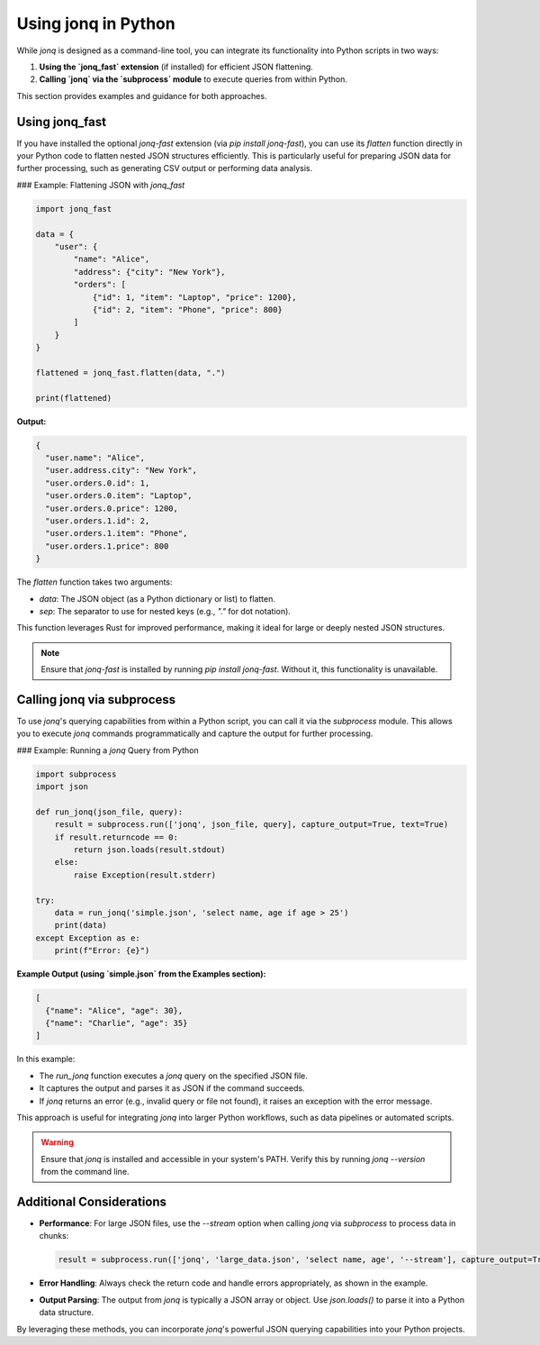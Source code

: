 
Using jonq in Python
=====================

While `jonq` is designed as a command-line tool, you can integrate its functionality into Python scripts in two ways:

1. **Using the `jonq_fast` extension** (if installed) for efficient JSON flattening.
2. **Calling `jonq` via the `subprocess` module** to execute queries from within Python.

This section provides examples and guidance for both approaches.

Using jonq_fast
----------------

If you have installed the optional `jonq-fast` extension (via `pip install jonq-fast`), you can use its `flatten` function directly in your Python code to flatten nested JSON structures efficiently. This is particularly useful for preparing JSON data for further processing, such as generating CSV output or performing data analysis.

### Example: Flattening JSON with `jonq_fast`

.. code-block:: python

   import jonq_fast

   data = {
       "user": {
           "name": "Alice",
           "address": {"city": "New York"},
           "orders": [
               {"id": 1, "item": "Laptop", "price": 1200},
               {"id": 2, "item": "Phone", "price": 800}
           ]
       }
   }

   flattened = jonq_fast.flatten(data, ".")

   print(flattened)

**Output:**

.. code-block:: json

   {
     "user.name": "Alice",
     "user.address.city": "New York",
     "user.orders.0.id": 1,
     "user.orders.0.item": "Laptop",
     "user.orders.0.price": 1200,
     "user.orders.1.id": 2,
     "user.orders.1.item": "Phone",
     "user.orders.1.price": 800
   }

The `flatten` function takes two arguments:

- `data`: The JSON object (as a Python dictionary or list) to flatten.
- `sep`: The separator to use for nested keys (e.g., `"."` for dot notation).

This function leverages Rust for improved performance, making it ideal for large or deeply nested JSON structures.

.. note::
   Ensure that `jonq-fast` is installed by running `pip install jonq-fast`. Without it, this functionality is unavailable.

Calling jonq via subprocess
----------------------------

To use `jonq`'s querying capabilities from within a Python script, you can call it via the `subprocess` module. This allows you to execute `jonq` commands programmatically and capture the output for further processing.

### Example: Running a `jonq` Query from Python

.. code-block:: python

   import subprocess
   import json

   def run_jonq(json_file, query):
       result = subprocess.run(['jonq', json_file, query], capture_output=True, text=True)
       if result.returncode == 0:
           return json.loads(result.stdout)
       else:
           raise Exception(result.stderr)

   try:
       data = run_jonq('simple.json', 'select name, age if age > 25')
       print(data)
   except Exception as e:
       print(f"Error: {e}")

**Example Output (using `simple.json` from the Examples section):**

.. code-block:: json

   [
     {"name": "Alice", "age": 30},
     {"name": "Charlie", "age": 35}
   ]

In this example:

- The `run_jonq` function executes a `jonq` query on the specified JSON file.
- It captures the output and parses it as JSON if the command succeeds.
- If `jonq` returns an error (e.g., invalid query or file not found), it raises an exception with the error message.

This approach is useful for integrating `jonq` into larger Python workflows, such as data pipelines or automated scripts.

.. warning::
   Ensure that `jonq` is installed and accessible in your system's PATH. Verify this by running `jonq --version` from the command line.

Additional Considerations
--------------------------

- **Performance**: For large JSON files, use the `--stream` option when calling `jonq` via `subprocess` to process data in chunks:

  .. code-block:: python

     result = subprocess.run(['jonq', 'large_data.json', 'select name, age', '--stream'], capture_output=True, text=True)

- **Error Handling**: Always check the return code and handle errors appropriately, as shown in the example.
- **Output Parsing**: The output from `jonq` is typically a JSON array or object. Use `json.loads()` to parse it into a Python data structure.

By leveraging these methods, you can incorporate `jonq`'s powerful JSON querying capabilities into your Python projects.